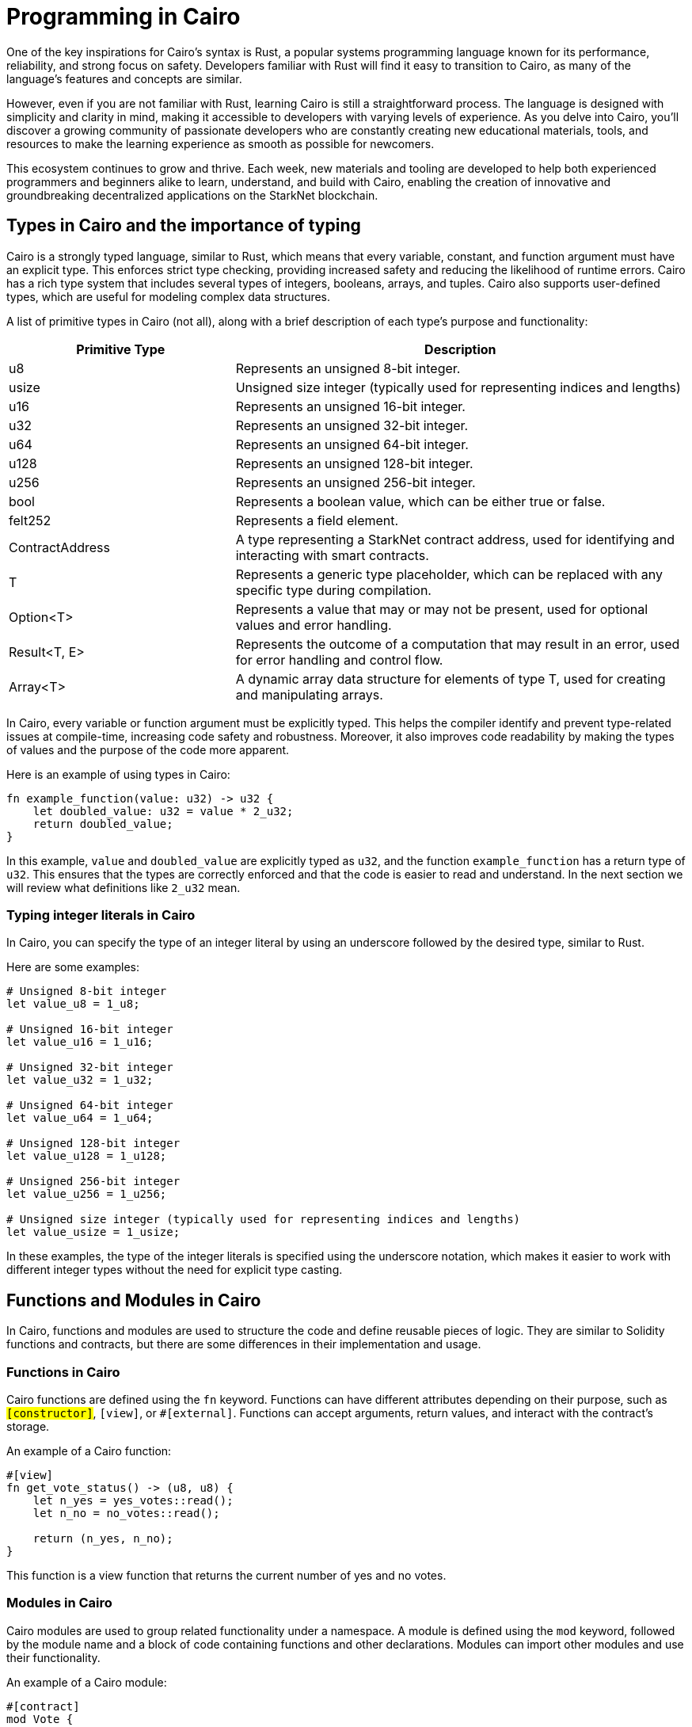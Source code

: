 [id="programming"]

= Programming in Cairo

One of the key inspirations for Cairo's syntax is Rust, a popular systems programming language known for its performance, reliability, and strong focus on safety. Developers familiar with Rust will find it easy to transition to Cairo, as many of the language's features and concepts are similar.

However, even if you are not familiar with Rust, learning Cairo is still a straightforward process. The language is designed with simplicity and clarity in mind, making it accessible to developers with varying levels of experience. As you delve into Cairo, you'll discover a growing community of passionate developers who are constantly creating new educational materials, tools, and resources to make the learning experience as smooth as possible for newcomers.

This ecosystem continues to grow and thrive. Each week, new materials and tooling are developed to help both experienced programmers and beginners alike to learn, understand, and build with Cairo, enabling the creation of innovative and groundbreaking decentralized applications on the StarkNet blockchain.


== Types in Cairo and the importance of typing

Cairo is a strongly typed language, similar to Rust, which means that every variable, constant, and function argument must have an explicit type. This enforces strict type checking, providing increased safety and reducing the likelihood of runtime errors. Cairo has a rich type system that includes several types of integers, booleans, arrays, and tuples. Cairo also supports user-defined types, which are useful for modeling complex data structures.

A list of primitive types in Cairo (not all), along with a brief description of each type's purpose and functionality:

[cols="1,2",options="header"]

|===
| Primitive Type | Description
| u8 | Represents an unsigned 8-bit integer.
| usize | Unsigned size integer (typically used for representing indices and lengths)
| u16 | Represents an unsigned 16-bit integer.
| u32 | Represents an unsigned 32-bit integer.
| u64 | Represents an unsigned 64-bit integer.
| u128 | Represents an unsigned 128-bit integer.
| u256 | Represents an unsigned 256-bit integer.
| bool | Represents a boolean value, which can be either true or false.
| felt252 | Represents a field element.
| ContractAddress | A type representing a StarkNet contract address, used for identifying and interacting with smart contracts.
| T | Represents a generic type placeholder, which can be replaced with any specific type during compilation.
| Option<T> | Represents a value that may or may not be present, used for optional values and error handling.
| Result<T, E> | Represents the outcome of a computation that may result in an error, used for error handling and control flow.
| Array<T> | A dynamic array data structure for elements of type T, used for creating and manipulating arrays.
|===

In Cairo, every variable or function argument must be explicitly typed. This helps the compiler identify and prevent type-related issues at compile-time, increasing code safety and robustness. Moreover, it also improves code readability by making the types of values and the purpose of the code more apparent.

Here is an example of using types in Cairo:

[source,rust]
----
fn example_function(value: u32) -> u32 {
    let doubled_value: u32 = value * 2_u32;
    return doubled_value;
}
----

In this example, `value` and `doubled_value` are explicitly typed as `u32`, and the function `example_function` has a return type of `u32`. This ensures that the types are correctly enforced and that the code is easier to read and understand. In the next section we will review what definitions like `2_u32` mean.

=== Typing integer literals in Cairo

In Cairo, you can specify the type of an integer literal by using an underscore followed by the desired type, similar to Rust.

Here are some examples:

[source,rust]
----
# Unsigned 8-bit integer
let value_u8 = 1_u8;

# Unsigned 16-bit integer
let value_u16 = 1_u16;

# Unsigned 32-bit integer
let value_u32 = 1_u32;

# Unsigned 64-bit integer
let value_u64 = 1_u64;

# Unsigned 128-bit integer
let value_u128 = 1_u128;

# Unsigned 256-bit integer
let value_u256 = 1_u256;

# Unsigned size integer (typically used for representing indices and lengths)
let value_usize = 1_usize;
----

In these examples, the type of the integer literals is specified using the underscore notation, which makes it easier to work with different integer types without the need for explicit type casting.


== Functions and Modules in Cairo

In Cairo, functions and modules are used to structure the code and define reusable pieces of logic. They are similar to Solidity functions and contracts, but there are some differences in their implementation and usage.

=== Functions in Cairo

Cairo functions are defined using the `fn` keyword. Functions can have different attributes depending on their purpose, such as `#[constructor]`, `#[view]`, or `#[external]`. Functions can accept arguments, return values, and interact with the contract's storage.

An example of a Cairo function:

[source,rust]
----
#[view]
fn get_vote_status() -> (u8, u8) {
    let n_yes = yes_votes::read();
    let n_no = no_votes::read();

    return (n_yes, n_no);
}
----

This function is a view function that returns the current number of yes and no votes.

=== Modules in Cairo

Cairo modules are used to group related functionality under a namespace. A module is defined using the `mod` keyword, followed by the module name and a block of code containing functions and other declarations. Modules can import other modules and use their functionality.

An example of a Cairo module:

[source,rust]
----
#[contract]
mod Vote {
    // Core Library Imports
    use starknet::ContractAddress;
    use starknet::get_caller_address;
    use array::ArrayTrait;

    // Other declarations and functions
}
----

In this example, the `Vote` module imports other modules like `starknet` and `array` and defines a contract with its storage, functions, and other declarations.

=== Comparison with Solidity

1. *Functions*:
   a. *Declaration*: Cairo functions are declared with the `fn` keyword, while Solidity functions use the `function` keyword.
   b. *Attributes*: Cairo functions use attributes like `#[constructor]`, `#[view]`, and `#[external]` to indicate their purpose. In Solidity, keywords like `constructor`, `view`, and `public` are used instead.
   c. *Return values*: In Cairo, return values are declared using the `->` syntax, while Solidity uses the `returns` keyword.

2. *Modules*:
   a. *Declaration*: Cairo modules are declared with the `mod` keyword, while Solidity uses the `contract` keyword to define a contract.
   b. *Imports*: Cairo modules can import other modules using the `use` keyword. In Solidity, the `import` keyword is used to include external contracts or libraries.
   c. *Namespaces*: Cairo modules serve as namespaces for related functionality. In Solidity, contracts themselves act as namespaces for their functions and variables.


== The Structure of a Cairo Smart Contract

In this section, we will explain the structure and format of several utilities like functions, using the following Vote contract as an example:

[source,rust]
----
#[contract]
mod Vote {
    // Core Library Imports
    use starknet::ContractAddress;
    use starknet::get_caller_address;
    use array::ArrayTrait;

    // ------
    // Storage
    // ------
    struct Storage {
        yes_votes: u8,
        no_votes: u8,
        can_vote: LegacyMap::<ContractAddress, bool>,
        registered_voter: LegacyMap::<ContractAddress, bool>,
    }

    // ------
    // Constructor
    // ------

    // @dev constructor with a fixed number of registered voters (3)
    // @param voter_1 (ContractAddress): address of the first registered voter
    // @param voter_2 (ContractAddress): address of the second registered voter
    // @param voter_3 (ContractAddress): address of the third registered voter
    #[constructor]
    fn constructor(voter_1: ContractAddress, voter_2: ContractAddress, voter_3: ContractAddress) {
        // Register all voters by calling the _register_voters function 
        _register_voters(voter_1, voter_2, voter_3);

        // Initialize the vote count to 0
        yes_votes::write(0_u8);
        no_votes::write(0_u8);
    }

    // ------
    // Getter functions
    // ------
    
    // @dev Return the number of yes and no votes
    // @return status (u8, u8): current status of the vote (yes votes, no votes)
    #[view]
    fn get_vote_status() -> (u8, u8) {
        // Read the number of yes votes and no votes from storage
        let n_yes = yes_votes::read();
        let n_no = no_votes::read();
        
        // Return the current voting status
        return (n_yes, n_no);
    }

    // @dev Returns if a voter can vote or not
    // @param user_address (ContractAddress): address of the voter
    // @return status (bool): true if the voter can vote, false otherwise
    #[view]
    fn voter_can_vote(user_address: ContractAddress) -> bool {
        // Read the voting status of the user from storage
        can_vote::read(user_address)
    }

    // @dev Return if an address is a voter or not (registered or not)
    // @param address (ContractAddress): address of possible voter
    // @return is_voter (bool): true if the address is a registered voter, false otherwise
    #[view]
    fn is_voter_registered(address: ContractAddress) -> bool {
        // Read the registration status of the address from storage
        registered_voter::read(address)
    }

    // ------
    // External functions
    // ------
    
    // @dev Submit a vote (0 for No and 1 for Yes)
    // @param vote (u8): vote value, 0 for No and 1 for Yes
    // @return () : updates the storage with the vote count and marks the voter as not allowed to vote again
    #[external]
    fn vote(vote: u8) {
        // Check if the vote is valid (0 or 1)
        assert(vote == 0_u8 | vote == 1_u8, 'VOTE_0_OR_1');

        // Know if a voter has already voted and continue if they have not voted
        let caller : ContractAddress = get_caller_address();
        assert_allowed(caller);

        // Mark that the voter has already voted and update in the storage
        can_vote::write(caller, false);

        // Update the vote count in the storage depending on the vote value (0 or 1)
        if (vote == 0_u8) {
            no_votes::write(no_votes::read() + 1_u8);
        }
        if (vote == 1_u8) {
            yes_votes::write(yes_votes::read() + 1_u8);
        }
    }

    // ------
    // Internal Functions
    // ------

    // @dev Assert if an address is allowed to vote or not
    // @param address (ContractAddress): address of the user
    // @return () : if the user can vote; otherwise, throw an error message and revert the transaction
    fn assert_allowed(address: ContractAddress) {
        // Read the voting status of the user from storage
        let is_voter: bool = registered_voter::read(address);
        let can_vote: bool = can_vote::read(address);

        // Check if the user can vote otherwise throw an error message and revert the transaction
        assert(is_voter == true, 'USER_NOT_REGISTERED');
        assert(can_vote == true, 'USER_ALREADY_VOTED');
    }

    // @dev Internal function to prepare the list of voters. Index can be the length of the array.
    // @param registered_addresses (Array<ContractAddress>): array with the addresses of registered voters
    // @param index (usize): index of the current voter to be processed
    fn _register_voters(
        voter_1: ContractAddress, voter_2: ContractAddress, voter_3: ContractAddress
        ) {
        // Register the first voter
        registered_voter::write(voter_1, true);
        can_vote::write(voter_1, true);

        // Register the second voter
        registered_voter::write(voter_2, true);
        can_vote::write(voter_2, true);

        // Register the third voter
        registered_voter::write(voter_3, true);
        can_vote::write(voter_3, true);
    }
}
----

The Vote contract allows three registered voters to submit their votes (1 for Yes/0 for No) on a proposal. It keeps track of the number of yes votes and no votes and provides view (getter) functions to check the voting status and voter eligibility. The contract is initialized with three registered voters and deployed on the StarkNet testnet.

In the Vote contract, you will find the following sections:

* Imports
* Storage
* Constructor
* Getters
* External functions
* Internal functions

We will now go through each section and explain the code.

=== Imports

Imports in Cairo play an essential role in organizing and structuring your code, allowing you to reuse functionality from other modules and libraries. If you are familiar with Rust, you will find Cairo's import system quite similar.

Cairo comes with a core library, known as corelib, which contains essential modules and functionalities like starknet and array. You can refer to the Cairo documentation for more details on corelib. Importing these core libraries does not require any additional installation, as they are built-in.

To import modules, functions, or types in Cairo, you can use the use keyword, followed by the path to the item you want to import. In the example provided, we have an Ex01 module, and we are importing several items from the corelib and custom modules:

[source,rust]
----
mod Ex01 {
    // Core Library imports
    use starknet::get_caller_address;
    use starknet::ContractAddress;

    // Internal imports
    use starknet_cairo_101::utils::ex00_base::Ex00Base::validate_exercise;
    use starknet_cairo_101::utils::ex00_base::Ex00Base::ex_initializer;
    use starknet_cairo_101::utils::ex00_base::Ex00Base::distribute_points;
    use starknet_cairo_101::utils::ex00_base::Ex00Base::update_class_hash_by_admin;
}
----

In this example, we are importing `get_caller_address` and `ContractAddress` from the starknet core library. Additionally, we are importing custom modules from the `starknet_cairo_101` repository, making them part of the `Ex01` contract's set of functions. It is important to take into account the structure of the repository and the path to the modules you want to import. The file structure of the `starknet_cairo_101` repository is as follows:

[source]
----
.
├── src
│   ├── Ex01.cairo
│   ├── ...
│   ├── utils
│   │   ├── ex00_base.cairo
----

Inside the `utils` folder, we have the `ex00_base.cairo` file, which contains the `Ex00Base` module. This module contains the functions that are used in all the exercises.

To import custom modules or external libraries not included in corelib, you will need to have the necessary files within your project repository or specify the appropriate paths.


=== Storage

In the Storage section of a Cairo contract, you define the data structures that will be stored on the blockchain and can be accessed by the contract functions. These data structures represent the state of the contract and can be read or modified throughout the contract's lifecycle.

In the Vote contract, the Storage section consists of the following variables:

* `yes_votes`: A `u8` (unsigned 8-bit integer) variable to store the number of yes votes.
* `no_votes`: A `u8` (unsigned 8-bit integer) variable to store the number of no votes.
* `can_vote`: A `LegacyMap` (a mapping data structure) that associates each registered voter's `ContractAddress` with a `bool` value. This value indicates whether the voter is allowed to vote (true) or not (false).
* `registered_voter`: Another `LegacyMap` that associates each voter's `ContractAddress` with a `bool` value, representing whether the voter is registered (true) or not (false).

The `LegacyMap` data structure allows you to associate keys (in this case, `ContractAddress`) with values (in this case, `bool`). You can read from and write to `LegacyMap` using the `read` and `write` functions.

For example, to check if a voter is registered, you can use the following code:

[source,rust]
----
let is_voter: bool = registered_voter::read(address);
----

To register a voter, you can use the following code:

[source,rust]
----
registered_voter::write(voter_address, true);
----

Some similarities and differences between Cairo and Solidity in the storage implementation are:

1. Cairo uses a struct to define the storage, while Solidity uses state variables and mappings directly in the contract.

2. In Cairo, you use the `LegacyMap` type to create a mapping, while in Solidity, you use the `mapping` keyword.

3. In Cairo, storage fields are accessed using specific functions such as `read` and `write` (e.g., `yes_votes::write(0_u8)`). In Solidity, storage fields are accessed using assignment and indexing (e.g., `yes_votes = 0`).

4. The data types used in Cairo, such as `u8` and `ContractAddress`, have different names and representations than their Solidity counterparts, such as `uint8` and `address`.


=== Constructor

A constructor is a special function that initializes a Cairo contract when it is deployed on the blockchain. The constructor is called only once, at the time of deployment, and is responsible for setting up the initial state of the contract.

In the Vote contract, there are two constructors:

1. A constructor that takes three individual `ContractAddress` parameters representing the addresses of the registered voters.
2. An alternative constructor that takes an array of `ContractAddress` values, which can be used to initialize the contract with a variable number of registered voters. (This constructor is commented out in the example provided, but it demonstrates how you can implement different constructor variations in a Cairo contract.)

Let's examine the first constructor in more detail:

[source,rust]
----
#[constructor]
fn constructor(voter_1: ContractAddress, voter_2: ContractAddress, voter_3: ContractAddress) {
    // Register all voters by calling the _register_voters function
    _register_voters(voter_1, voter_2, voter_3);

    // Initialize the vote count to 0
    yes_votes::write(0_u8);
    no_votes::write(0_u8);
}
----

This constructor does the following:

* Registers the three voters by calling the `_register_voters` function and passing the three `ContractAddress` values. The `_register_voters` function updates the `registered_voter` and `can_vote` mapping structures in the storage.
* Initializes the `yes_votes` and `no_votes` storage variables to 0 by calling the `write` function with an initial value of `0_u8` (an unsigned 8-bit integer).

Now, let's briefly examine the alternative constructor:

[source,rust]
----
#[constructor]
// fn constructor(registered_addresses: Array::<ContractAddress>) {
//     // Get the number of registered voters
//     let registered_voters_len: usize = registered_addresses.len();

//     // Register all voters by calling the _register_voters recursive function
//     // with the array of addresses and its length as index
//     _register_voters(ref registered_addresses, registered_voters_len);

//     // Initialize the vote count to 0
//     yes_votes::write(0_u8);
//     no_votes::write(0_u8);
// }
----

The alternative constructor:

* Takes an `Array` of `ContractAddress` values representing the addresses of the registered voters.
* Calculates the number of registered voters using the `len` function. This will be the index of the last voter in the array and will be used in the recursive function (next point).
* Registers all voters by calling the `_register_voters` function, which uses a recursive approach in this case.
* Initializes the `yes_votes` and `no_votes` storage variables to 0, just like the first constructor.

The use of two constructors demonstrates how you can provide different ways to initialize the contract based on the input parameters or the desired functionality.


=== Getters (View Functions)

Getter functions, also known as view functions, are read-only functions that allow you to access data from the contract's storage without modifying it. They can be called by other contracts or externally, and they do not require gas fees as they do not alter the contract's state.

In Cairo, getter functions are defined using the `#[view]` attribute. In Solidity, you would use the `view` keyword to define a similar type of function. 

Here's an overview of the getter functions in the Vote contract:

1. `get_vote_status`: Returns the current number of yes and no votes.
2. `voter_can_vote`: Returns whether a given voter is allowed to vote or not.
3. `is_voter_registered`: Returns whether a given address is a registered voter or not.

Let's examine each getter function in detail:

[source,rust]
----
// @dev Return the number of yes and no votes
// @return status (u8, u8): current status of the vote (yes votes, no votes)
#[view]
fn get_vote_status() -> (u8, u8) {
    // Read the number of yes votes and no votes from storage
    let n_yes = yes_votes::read();
    let n_no = no_votes::read();

    // Return the current voting status
    return (n_yes, n_no);
}
----

The `get_vote_status` function reads the `yes_votes` and `no_votes` values from the storage and returns them as a tuple of two unsigned 8-bit integers. In Solidity, you would return a tuple of `uint8` values.

[source,rust]
----
// @dev Returns if a voter can vote or not
// @param user_address (ContractAddress): address of the voter
// @return status (bool): true if the voter can vote, false otherwise
#[view]
fn voter_can_vote(user_address: ContractAddress) -> bool {
    // Read the voting status of the user from storage
    can_vote::read(user_address)
}
----

The `voter_can_vote` function takes a `ContractAddress` as input and reads the voting status of the user from the `can_vote` mapping in the storage. It returns a `bool` value indicating whether the voter is allowed to vote or not. In Solidity, you would use a `mapping` with an `address` key type to store a similar data structure. The `is_voter_registered` function is similar to the voter_can_vote function, but it returns a `bool` value indicating whether the address is a registered voter or not.


=== Use of `assert` statement for input validation and error handling in Cairo

In Cairo, the `assert` statement is used to validate inputs, enforce constraints, and handle errors. This statement checks if a given condition is true and throws an error message if it is not.

In the Vote contract, the `assert` statement is used in several places to ensure proper input validation and error handling:

[source,rust]
----
assert(vote == 0_u8 | vote == 1_u8, 'VOTE_0_OR_1');

assert(is_voter == true, 'USER_NOT_REGISTERED');
assert(can_vote == true, 'USER_ALREADY_VOTED');
----

Some key points about the `assert` statement in Cairo are:

1. The `assert` statement checks if a condition is true. If the condition is not true, the contract execution is halted, and an error message is thrown.

2. Error messages are specified as strings, following the condition. In the example above, 'VOTE_0_OR_1', 'USER_NOT_REGISTERED', and 'USER_ALREADY_VOTED' are the error messages.

3. The `assert` statement is helpful for input validation, ensuring that only valid inputs are processed by the contract.


=== External Functions

External functions are functions that can be called by other contracts or externally by users through a transaction on the blockchain. They can change the contract's state, and therefore, require gas fees for execution. 

In Cairo, external functions are defined using the `#[external]` attribute. In Solidity, you would use the `public` or `external` keyword to define a similar type of function. 

In the Vote contract, there is only one external function: `vote`. Let's examine it in detail:

[source,rust]
----
// @dev Submit a vote (0 for No and 1 for Yes)
// @param vote (u8): vote value, 0 for No and 1 for Yes
// @return () : updates the storage with the vote count and marks the voter as not allowed to vote again
#[external]
fn vote(vote: u8) {
    // Check if the vote is valid (0 or 1)
    assert(vote == 0_u8 | vote == 1_u8, 'VOTE_0_OR_1');

    // Know if a voter has already voted and continue if they have not voted
    let caller : ContractAddress = get_caller_address();
    assert_allowed(caller);

    // Mark that the voter has already voted and update in the storage
    can_vote::write(caller, false);

    // Update the vote count in the storage depending on the vote value (0 or 1)
    if (vote == 0_u8) {
        no_votes::write(no_votes::read() + 1_u8);
    }
    if (vote == 1_u8) {
        yes_votes::write(yes_votes::read() + 1_u8);
    }
}
----

The `vote` function is an external function that allows users to submit their vote (0 for No and 1 for Yes) to the contract. It takes a `u8` value as input, checks if the value is valid (0 or 1), and updates the storage accordingly.

Some similarities and differences between Cairo and Solidity in this implementation are:

1. The `#[external]` attribute in Cairo is used to define external functions, while Solidity uses the `public` or `external` keyword.

2. The `get_caller_address` function in Cairo is used to get the address of the user calling the function. In Solidity, you would use `msg.sender` for the same purpose.

3. The `if` statement syntax is similar between Cairo and Solidity.


=== Internal Functions

Internal functions in Cairo are functions that can only be called by other functions within the same contract. They are not callable from outside the contract or by other contracts. In Solidity, you would use private or internal functions for a similar purpose.

In the Vote contract, the internal functions are defined as follows:

[source,rust]
----
fn assert_allowed(address: ContractAddress) { ... }

fn _register_voters(
    voter_1: ContractAddress, voter_2: ContractAddress, voter_3: ContractAddress
) { ... }
----

Some similarities and differences between Cairo and Solidity in the internal functions implementation are:

1. In Cairo, internal functions are defined without any specific keyword, while in Solidity, you use the `private` or `internal` keyword to define such functions.

2. Function visibility (public, external, internal, or private) is not explicitly specified in Cairo. Instead, functions are considered internal by default unless they are marked with the `#[view]` or `#[external]` attributes. In Solidity, you specify the visibility using keywords (public, external, internal, or private).

3. Cairo and Solidity both use the same basic concept of internal functions: functions that are only callable within the same contract.
